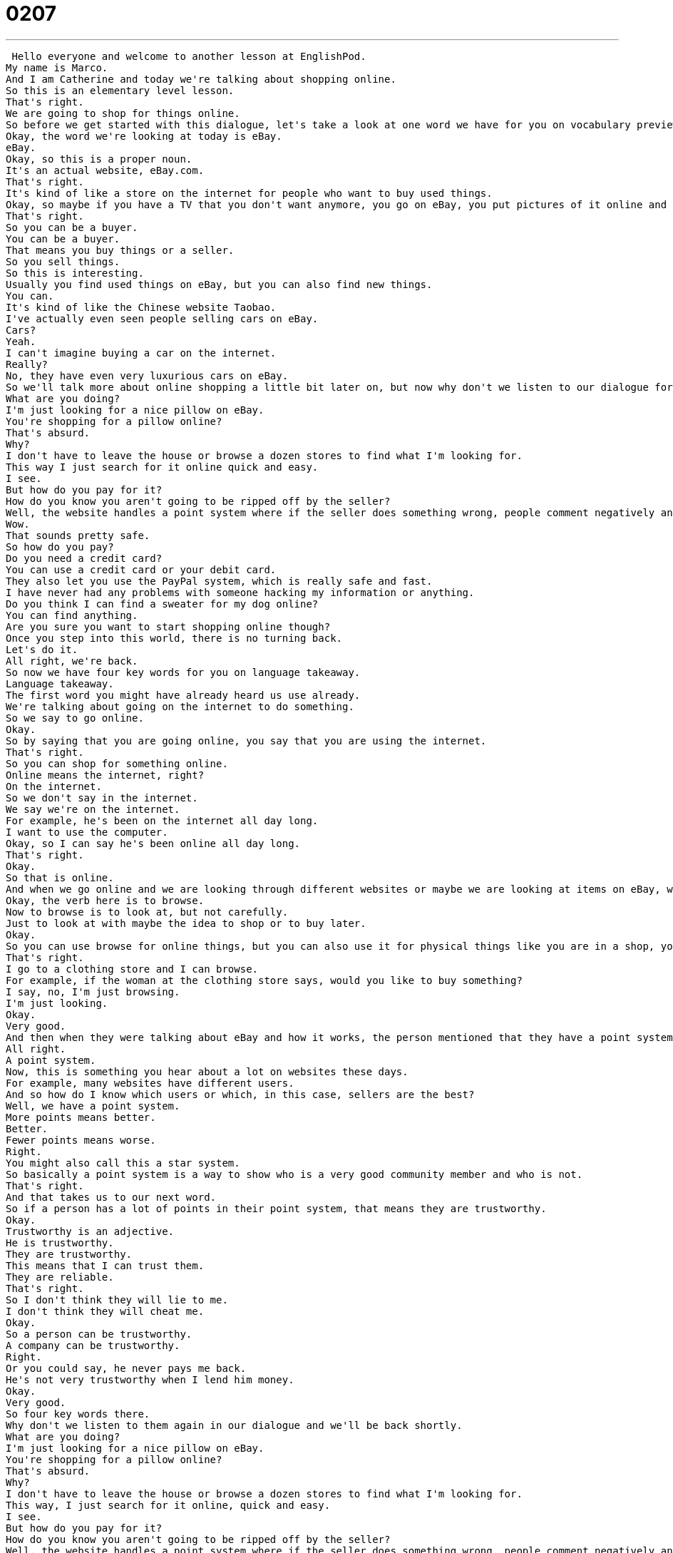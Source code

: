 = 0207
:toc: left
:toclevels: 3
:sectnums:
:stylesheet: ../../../../myAdocCss.css

'''


 Hello everyone and welcome to another lesson at EnglishPod.
My name is Marco.
And I am Catherine and today we're talking about shopping online.
So this is an elementary level lesson.
That's right.
We are going to shop for things online.
So before we get started with this dialogue, let's take a look at one word we have for you on vocabulary preview.
Okay, the word we're looking at today is eBay.
eBay.
Okay, so this is a proper noun.
It's an actual website, eBay.com.
That's right.
It's kind of like a store on the internet for people who want to buy used things.
Okay, so maybe if you have a TV that you don't want anymore, you go on eBay, you put pictures of it online and you offer it and anyone can buy it.
That's right.
So you can be a buyer.
You can be a buyer.
That means you buy things or a seller.
So you sell things.
So this is interesting.
Usually you find used things on eBay, but you can also find new things.
You can.
It's kind of like the Chinese website Taobao.
I've actually even seen people selling cars on eBay.
Cars?
Yeah.
I can't imagine buying a car on the internet.
Really?
No, they have even very luxurious cars on eBay.
So we'll talk more about online shopping a little bit later on, but now why don't we listen to our dialogue for the first time and then we'll come back in just a little bit.
What are you doing?
I'm just looking for a nice pillow on eBay.
You're shopping for a pillow online?
That's absurd.
Why?
I don't have to leave the house or browse a dozen stores to find what I'm looking for.
This way I just search for it online quick and easy.
I see.
But how do you pay for it?
How do you know you aren't going to be ripped off by the seller?
Well, the website handles a point system where if the seller does something wrong, people comment negatively and then you know that he or she may not be trustworthy.
Wow.
That sounds pretty safe.
So how do you pay?
Do you need a credit card?
You can use a credit card or your debit card.
They also let you use the PayPal system, which is really safe and fast.
I have never had any problems with someone hacking my information or anything.
Do you think I can find a sweater for my dog online?
You can find anything.
Are you sure you want to start shopping online though?
Once you step into this world, there is no turning back.
Let's do it.
All right, we're back.
So now we have four key words for you on language takeaway.
Language takeaway.
The first word you might have already heard us use already.
We're talking about going on the internet to do something.
So we say to go online.
Okay.
So by saying that you are going online, you say that you are using the internet.
That's right.
So you can shop for something online.
Online means the internet, right?
On the internet.
So we don't say in the internet.
We say we're on the internet.
For example, he's been on the internet all day long.
I want to use the computer.
Okay, so I can say he's been online all day long.
That's right.
Okay.
So that is online.
And when we go online and we are looking through different websites or maybe we are looking at items on eBay, we are browsing.
Okay, the verb here is to browse.
Now to browse is to look at, but not carefully.
Just to look at with maybe the idea to shop or to buy later.
Okay.
So you can use browse for online things, but you can also use it for physical things like you are in a shop, you are browsing.
That's right.
I go to a clothing store and I can browse.
For example, if the woman at the clothing store says, would you like to buy something?
I say, no, I'm just browsing.
I'm just looking.
Okay.
Very good.
And then when they were talking about eBay and how it works, the person mentioned that they have a point system.
All right.
A point system.
Now, this is something you hear about a lot on websites these days.
For example, many websites have different users.
And so how do I know which users or which, in this case, sellers are the best?
Well, we have a point system.
More points means better.
Better.
Fewer points means worse.
Right.
You might also call this a star system.
So basically a point system is a way to show who is a very good community member and who is not.
That's right.
And that takes us to our next word.
So if a person has a lot of points in their point system, that means they are trustworthy.
Okay.
Trustworthy is an adjective.
He is trustworthy.
They are trustworthy.
This means that I can trust them.
They are reliable.
That's right.
So I don't think they will lie to me.
I don't think they will cheat me.
Okay.
So a person can be trustworthy.
A company can be trustworthy.
Right.
Or you could say, he never pays me back.
He's not very trustworthy when I lend him money.
Okay.
Very good.
So four key words there.
Why don't we listen to them again in our dialogue and we'll be back shortly.
What are you doing?
I'm just looking for a nice pillow on eBay.
You're shopping for a pillow online?
That's absurd.
Why?
I don't have to leave the house or browse a dozen stores to find what I'm looking for.
This way, I just search for it online, quick and easy.
I see.
But how do you pay for it?
How do you know you aren't going to be ripped off by the seller?
Well, the website handles a point system where if the seller does something wrong, people comment negatively and then you know that he or she may not be trustworthy.
Wow.
That sounds pretty safe.
So how do you pay?
Do you need a credit card?
You can use a credit card or your debit card.
They also let you use the PayPal system, which is really safe and fast.
I have never had any problems with someone hacking my information or anything.
Do you think I can find a sweater for my dog online?
You can find anything.
Are you sure you want to start shopping online though?
Once you step into this world, there is no turning back.
Let's do it.
All right, we're back.
So now we have three key phrases that we saw in our dialogue and let's take a look at those now in Fluency Builder.
Well the first phrase we have here is related to that last word we had, trustworthy.
Someone is not trustworthy if they will rip you off.
Okay.
Okay.
So it's a phrasal verb, to rip you off or to rip off.
To rip someone off.
That's right.
So they ripped him off.
He ripped her off.
This means to steal money from someone or to cheat someone.
Right.
So maybe if a pair of shoes usually in a store costs $50 and then your friend sells them to you for $200, your friend ripped you off.
That's right.
He ripped you off.
That's not a good friend.
He's not very trustworthy.
All right.
So now when they were talking about how safe it is to make purchases online, the person explained that it's pretty safe and that no one has ever hacked his information.
Okay.
So this is an important verb that has to do with the internet.
To hack information is to steal information on the internet.
So someone who hacks, who steals this information is called a hacker.
Okay.
And this is something that's very bad.
We want to go to secure and safe websites because we don't want people to hack our personal information.
That's right.
Okay.
So the verb is to hack.
And finally, in the end, when they were going to look for a sweater for a dog, the person said, you know what?
This is great.
Are you sure you want to start to shop online?
Once you do this, there is no turning back.
Oh, I love this phrase.
There's no turning back.
So this is, uh, well you think about someone who's leaving.
You say, there's no turning back.
You can't go back.
You can't return to where you were.
Right.
This is something we say as a warning.
So listen, this is your final decision.
If you say yes, you cannot change your mind.
You cannot say no later.
So you can't turn back later.
That's right.
So there's no turning back now.
Okay.
No turning back.
Very good.
Interesting phrases, keywords and everything.
So we should listen to this dialogue one last time.
I'll be back to talk with you a little bit more.
What are you doing?
I'm just looking for a nice pillow on eBay.
You're shopping for a pillow online?
That's absurd.
Why?
I don't have to leave the house or browse a dozen stores to find what I'm looking for.
This way, I just search for it online quick and easy.
I see.
But how do you pay for it?
How do you know you aren't going to be ripped off by the seller?
Well, the website handles a point system where if the seller does something wrong, people comment negatively.
And then you know that he or she may not be trustworthy.
Wow.
That sounds pretty safe.
So how do you pay?
Do you need a credit card?
You can use a credit card or your debit card.
They also let you use the PayPal system, which is really safe and fast.
I have never had any problems with someone hacking my information or anything.
Do you think I can find a sweater for my dog online?
You can find anything.
Are you sure you want to start shopping online, though?
Once you step into this world, there is no turning back.
Let's do it.
All right.
So now talking about online shopping.
Have you ever bought anything online?
Have you ever used your credit card online?
I have.
I've used my credit card on Amazon.com to purchase books on the internet.
But I know that you are much more of a fan of online shopping.
You use the Chinese website Taobao all the time.
Yeah.
Well, actually, I wrote this dialogue and it's kind of based on something real because you know, sometimes going to the stores, it can be great and you can see things and physically touch them.
But I'm a little bit more practical.
I know exactly what I want or maybe I saw it.
So I don't want to have to go to the stores and deal with haggling or negotiating or sometimes it's even more expensive.
So I just, you know, from the comfort of my own home, just put in my debit card number and buy things online and I get it delivered overnight.
Well, and you never go shopping now.
Well, shopping, you have to go to the clothing store for clothes, the video game store for video games.
And on the Internet, it's all in one place.
You're at home, you're in your pajamas, you use your credit card.
And the cool thing is that you can even sometimes you want to buy small things like in this case maybe a pillow or you want to buy like recently I bought some candles, some decorative candles.
So I don't know.
Do you really want to go out downtown, look for the candle shop where you can get them?
You can just do it online.
Do it online.
Let us know.
Do you shop on the Internet?
If you do, what kind of services do you use?
What stores do you go to?
Let us know.
Our website is EnglishPod.com.
We hope to see you there.
All right.
Bye, everyone.
Bye. +
